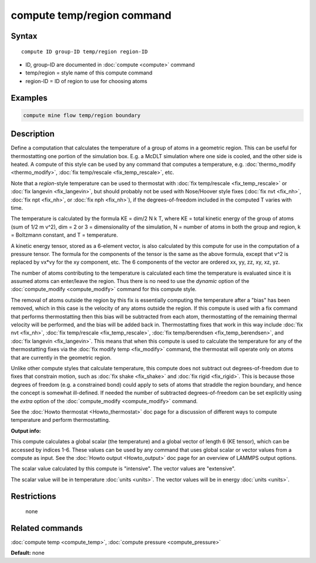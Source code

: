 .. index:: compute temp/region

compute temp/region command
===========================

Syntax
""""""

.. parsed-literal::

   compute ID group-ID temp/region region-ID

* ID, group-ID are documented in :doc:`compute <compute>` command
* temp/region = style name of this compute command
* region-ID = ID of region to use for choosing atoms

Examples
""""""""

.. code-block:: LAMMPS

   compute mine flow temp/region boundary

Description
"""""""""""

Define a computation that calculates the temperature of a group of
atoms in a geometric region.  This can be useful for thermostatting
one portion of the simulation box.  E.g. a McDLT simulation where one
side is cooled, and the other side is heated.  A compute of this style
can be used by any command that computes a temperature,
e.g. :doc:`thermo_modify <thermo_modify>`, :doc:`fix temp/rescale <fix_temp_rescale>`, etc.

Note that a *region*\ -style temperature can be used to thermostat with
:doc:`fix temp/rescale <fix_temp_rescale>` or :doc:`fix langevin <fix_langevin>`, but should probably not be used with
Nose/Hoover style fixes (:doc:`fix nvt <fix_nh>`, :doc:`fix npt <fix_nh>`, or :doc:`fix nph <fix_nh>`), if the
degrees-of-freedom included in the computed T varies with time.

The temperature is calculated by the formula KE = dim/2 N k T, where
KE = total kinetic energy of the group of atoms (sum of 1/2 m v\^2),
dim = 2 or 3 = dimensionality of the simulation, N = number of atoms
in both the group and region, k = Boltzmann constant, and T =
temperature.

A kinetic energy tensor, stored as a 6-element vector, is also
calculated by this compute for use in the computation of a pressure
tensor.  The formula for the components of the tensor is the same as
the above formula, except that v\^2 is replaced by vx\*vy for the xy
component, etc.  The 6 components of the vector are ordered xx, yy,
zz, xy, xz, yz.

The number of atoms contributing to the temperature is calculated each
time the temperature is evaluated since it is assumed atoms can
enter/leave the region.  Thus there is no need to use the *dynamic*
option of the :doc:`compute_modify <compute_modify>` command for this
compute style.

The removal of atoms outside the region by this fix is essentially
computing the temperature after a "bias" has been removed, which in
this case is the velocity of any atoms outside the region.  If this
compute is used with a fix command that performs thermostatting then
this bias will be subtracted from each atom, thermostatting of the
remaining thermal velocity will be performed, and the bias will be
added back in.  Thermostatting fixes that work in this way include
:doc:`fix nvt <fix_nh>`, :doc:`fix temp/rescale <fix_temp_rescale>`, :doc:`fix temp/berendsen <fix_temp_berendsen>`, and :doc:`fix langevin <fix_langevin>`.  This means that when this compute
is used to calculate the temperature for any of the thermostatting
fixes via the :doc:`fix modify temp <fix_modify>` command, the thermostat
will operate only on atoms that are currently in the geometric
region.

Unlike other compute styles that calculate temperature, this compute
does not subtract out degrees-of-freedom due to fixes that constrain
motion, such as :doc:`fix shake <fix_shake>` and :doc:`fix rigid <fix_rigid>`.  This is because those degrees of freedom
(e.g. a constrained bond) could apply to sets of atoms that straddle
the region boundary, and hence the concept is somewhat ill-defined.
If needed the number of subtracted degrees-of-freedom can be set
explicitly using the *extra* option of the
:doc:`compute_modify <compute_modify>` command.

See the :doc:`Howto thermostat <Howto_thermostat>` doc page for a
discussion of different ways to compute temperature and perform
thermostatting.

**Output info:**

This compute calculates a global scalar (the temperature) and a global
vector of length 6 (KE tensor), which can be accessed by indices 1-6.
These values can be used by any command that uses global scalar or
vector values from a compute as input.  See the :doc:`Howto output <Howto_output>` doc page for an overview of LAMMPS output
options.

The scalar value calculated by this compute is "intensive".  The
vector values are "extensive".

The scalar value will be in temperature :doc:`units <units>`.  The
vector values will be in energy :doc:`units <units>`.

Restrictions
""""""""""""
 none

Related commands
""""""""""""""""

:doc:`compute temp <compute_temp>`, :doc:`compute pressure <compute_pressure>`

**Default:** none
